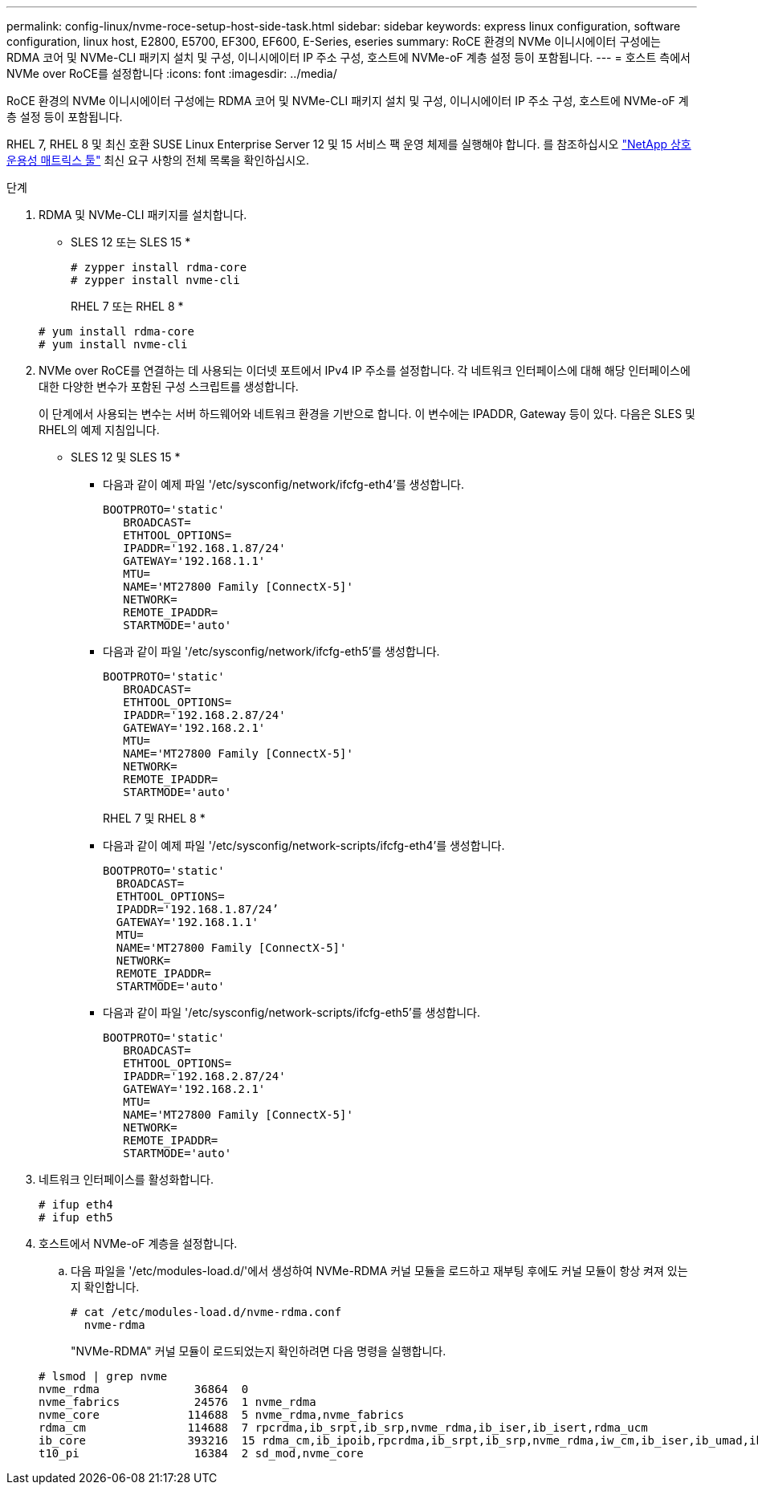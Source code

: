 ---
permalink: config-linux/nvme-roce-setup-host-side-task.html 
sidebar: sidebar 
keywords: express linux configuration, software configuration, linux host, E2800, E5700, EF300, EF600, E-Series, eseries 
summary: RoCE 환경의 NVMe 이니시에이터 구성에는 RDMA 코어 및 NVMe-CLI 패키지 설치 및 구성, 이니시에이터 IP 주소 구성, 호스트에 NVMe-oF 계층 설정 등이 포함됩니다. 
---
= 호스트 측에서 NVMe over RoCE를 설정합니다
:icons: font
:imagesdir: ../media/


[role="lead"]
RoCE 환경의 NVMe 이니시에이터 구성에는 RDMA 코어 및 NVMe-CLI 패키지 설치 및 구성, 이니시에이터 IP 주소 구성, 호스트에 NVMe-oF 계층 설정 등이 포함됩니다.

RHEL 7, RHEL 8 및 최신 호환 SUSE Linux Enterprise Server 12 및 15 서비스 팩 운영 체제를 실행해야 합니다. 를 참조하십시오 https://mysupport.netapp.com/matrix["NetApp 상호 운용성 매트릭스 툴"^] 최신 요구 사항의 전체 목록을 확인하십시오.

.단계
. RDMA 및 NVMe-CLI 패키지를 설치합니다.
+
* SLES 12 또는 SLES 15 *

+
[listing]
----

# zypper install rdma-core
# zypper install nvme-cli
----
+
RHEL 7 또는 RHEL 8 *

+
[listing]
----

# yum install rdma-core
# yum install nvme-cli
----
. NVMe over RoCE를 연결하는 데 사용되는 이더넷 포트에서 IPv4 IP 주소를 설정합니다. 각 네트워크 인터페이스에 대해 해당 인터페이스에 대한 다양한 변수가 포함된 구성 스크립트를 생성합니다.
+
이 단계에서 사용되는 변수는 서버 하드웨어와 네트워크 환경을 기반으로 합니다. 이 변수에는 IPADDR, Gateway 등이 있다. 다음은 SLES 및 RHEL의 예제 지침입니다.

+
* SLES 12 및 SLES 15 *

+
** 다음과 같이 예제 파일 '/etc/sysconfig/network/ifcfg-eth4'를 생성합니다.
+
[listing]
----
BOOTPROTO='static'
   BROADCAST=
   ETHTOOL_OPTIONS=
   IPADDR='192.168.1.87/24'
   GATEWAY='192.168.1.1'
   MTU=
   NAME='MT27800 Family [ConnectX-5]'
   NETWORK=
   REMOTE_IPADDR=
   STARTMODE='auto'
----
** 다음과 같이 파일 '/etc/sysconfig/network/ifcfg-eth5'를 생성합니다.
+
[listing]
----
BOOTPROTO='static'
   BROADCAST=
   ETHTOOL_OPTIONS=
   IPADDR='192.168.2.87/24'
   GATEWAY='192.168.2.1'
   MTU=
   NAME='MT27800 Family [ConnectX-5]'
   NETWORK=
   REMOTE_IPADDR=
   STARTMODE='auto'
----
+
RHEL 7 및 RHEL 8 *

** 다음과 같이 예제 파일 '/etc/sysconfig/network-scripts/ifcfg-eth4'를 생성합니다.
+
[listing]
----
BOOTPROTO='static'
  BROADCAST=
  ETHTOOL_OPTIONS=
  IPADDR='192.168.1.87/24’
  GATEWAY='192.168.1.1'
  MTU=
  NAME='MT27800 Family [ConnectX-5]'
  NETWORK=
  REMOTE_IPADDR=
  STARTMODE='auto'
----
** 다음과 같이 파일 '/etc/sysconfig/network-scripts/ifcfg-eth5'를 생성합니다.
+
[listing]
----
BOOTPROTO='static'
   BROADCAST=
   ETHTOOL_OPTIONS=
   IPADDR='192.168.2.87/24'
   GATEWAY='192.168.2.1'
   MTU=
   NAME='MT27800 Family [ConnectX-5]'
   NETWORK=
   REMOTE_IPADDR=
   STARTMODE='auto'
----


. 네트워크 인터페이스를 활성화합니다.
+
[listing]
----

# ifup eth4
# ifup eth5
----
. 호스트에서 NVMe-oF 계층을 설정합니다.
+
.. 다음 파일을 '/etc/modules-load.d/'에서 생성하여 NVMe-RDMA 커널 모듈을 로드하고 재부팅 후에도 커널 모듈이 항상 켜져 있는지 확인합니다.
+
[listing]
----

# cat /etc/modules-load.d/nvme-rdma.conf
  nvme-rdma
----
+
"NVMe-RDMA" 커널 모듈이 로드되었는지 확인하려면 다음 명령을 실행합니다.

+
[listing]
----
# lsmod | grep nvme
nvme_rdma              36864  0
nvme_fabrics           24576  1 nvme_rdma
nvme_core             114688  5 nvme_rdma,nvme_fabrics
rdma_cm               114688  7 rpcrdma,ib_srpt,ib_srp,nvme_rdma,ib_iser,ib_isert,rdma_ucm
ib_core               393216  15 rdma_cm,ib_ipoib,rpcrdma,ib_srpt,ib_srp,nvme_rdma,iw_cm,ib_iser,ib_umad,ib_isert,rdma_ucm,ib_uverbs,mlx5_ib,qedr,ib_cm
t10_pi                 16384  2 sd_mod,nvme_core
----



